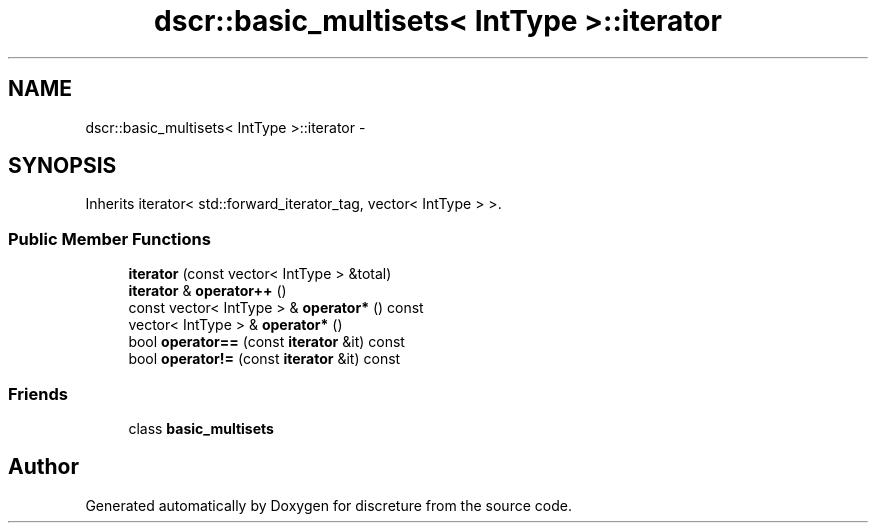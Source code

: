 .TH "dscr::basic_multisets< IntType >::iterator" 3 "Sun Feb 28 2016" "Version 1" "discreture" \" -*- nroff -*-
.ad l
.nh
.SH NAME
dscr::basic_multisets< IntType >::iterator \- 
.SH SYNOPSIS
.br
.PP
.PP
Inherits iterator< std::forward_iterator_tag, vector< IntType > >\&.
.SS "Public Member Functions"

.in +1c
.ti -1c
.RI "\fBiterator\fP (const vector< IntType > &total)"
.br
.ti -1c
.RI "\fBiterator\fP & \fBoperator++\fP ()"
.br
.ti -1c
.RI "const vector< IntType > & \fBoperator*\fP () const "
.br
.ti -1c
.RI "vector< IntType > & \fBoperator*\fP ()"
.br
.ti -1c
.RI "bool \fBoperator==\fP (const \fBiterator\fP &it) const "
.br
.ti -1c
.RI "bool \fBoperator!=\fP (const \fBiterator\fP &it) const "
.br
.in -1c
.SS "Friends"

.in +1c
.ti -1c
.RI "class \fBbasic_multisets\fP"
.br
.in -1c

.SH "Author"
.PP 
Generated automatically by Doxygen for discreture from the source code\&.
